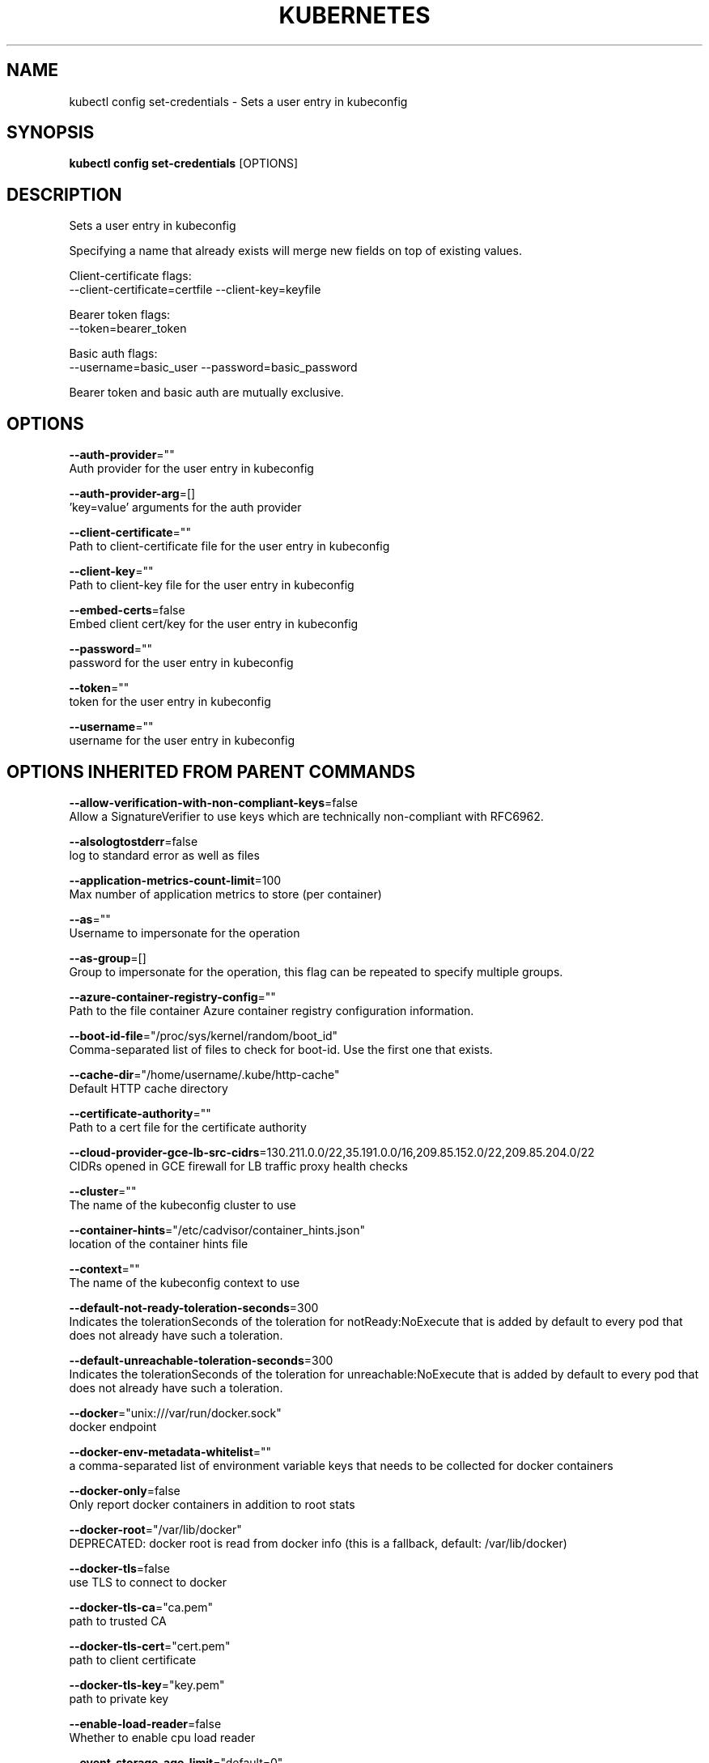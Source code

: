 .TH "KUBERNETES" "1" " kubernetes User Manuals" "Eric Paris" "Jan 2015"  ""


.SH NAME
.PP
kubectl config set\-credentials \- Sets a user entry in kubeconfig


.SH SYNOPSIS
.PP
\fBkubectl config set\-credentials\fP [OPTIONS]


.SH DESCRIPTION
.PP
Sets a user entry in kubeconfig

.PP
Specifying a name that already exists will merge new fields on top of existing values.

.PP
Client\-certificate flags:
  \-\-client\-certificate=certfile \-\-client\-key=keyfile

.PP
Bearer token flags:
    \-\-token=bearer\_token

.PP
Basic auth flags:
    \-\-username=basic\_user \-\-password=basic\_password

.PP
Bearer token and basic auth are mutually exclusive.


.SH OPTIONS
.PP
\fB\-\-auth\-provider\fP=""
    Auth provider for the user entry in kubeconfig

.PP
\fB\-\-auth\-provider\-arg\fP=[]
    'key=value' arguments for the auth provider

.PP
\fB\-\-client\-certificate\fP=""
    Path to client\-certificate file for the user entry in kubeconfig

.PP
\fB\-\-client\-key\fP=""
    Path to client\-key file for the user entry in kubeconfig

.PP
\fB\-\-embed\-certs\fP=false
    Embed client cert/key for the user entry in kubeconfig

.PP
\fB\-\-password\fP=""
    password for the user entry in kubeconfig

.PP
\fB\-\-token\fP=""
    token for the user entry in kubeconfig

.PP
\fB\-\-username\fP=""
    username for the user entry in kubeconfig


.SH OPTIONS INHERITED FROM PARENT COMMANDS
.PP
\fB\-\-allow\-verification\-with\-non\-compliant\-keys\fP=false
    Allow a SignatureVerifier to use keys which are technically non\-compliant with RFC6962.

.PP
\fB\-\-alsologtostderr\fP=false
    log to standard error as well as files

.PP
\fB\-\-application\-metrics\-count\-limit\fP=100
    Max number of application metrics to store (per container)

.PP
\fB\-\-as\fP=""
    Username to impersonate for the operation

.PP
\fB\-\-as\-group\fP=[]
    Group to impersonate for the operation, this flag can be repeated to specify multiple groups.

.PP
\fB\-\-azure\-container\-registry\-config\fP=""
    Path to the file container Azure container registry configuration information.

.PP
\fB\-\-boot\-id\-file\fP="/proc/sys/kernel/random/boot\_id"
    Comma\-separated list of files to check for boot\-id. Use the first one that exists.

.PP
\fB\-\-cache\-dir\fP="/home/username/.kube/http\-cache"
    Default HTTP cache directory

.PP
\fB\-\-certificate\-authority\fP=""
    Path to a cert file for the certificate authority

.PP
\fB\-\-cloud\-provider\-gce\-lb\-src\-cidrs\fP=130.211.0.0/22,35.191.0.0/16,209.85.152.0/22,209.85.204.0/22
    CIDRs opened in GCE firewall for LB traffic proxy \& health checks

.PP
\fB\-\-cluster\fP=""
    The name of the kubeconfig cluster to use

.PP
\fB\-\-container\-hints\fP="/etc/cadvisor/container\_hints.json"
    location of the container hints file

.PP
\fB\-\-context\fP=""
    The name of the kubeconfig context to use

.PP
\fB\-\-default\-not\-ready\-toleration\-seconds\fP=300
    Indicates the tolerationSeconds of the toleration for notReady:NoExecute that is added by default to every pod that does not already have such a toleration.

.PP
\fB\-\-default\-unreachable\-toleration\-seconds\fP=300
    Indicates the tolerationSeconds of the toleration for unreachable:NoExecute that is added by default to every pod that does not already have such a toleration.

.PP
\fB\-\-docker\fP="unix:///var/run/docker.sock"
    docker endpoint

.PP
\fB\-\-docker\-env\-metadata\-whitelist\fP=""
    a comma\-separated list of environment variable keys that needs to be collected for docker containers

.PP
\fB\-\-docker\-only\fP=false
    Only report docker containers in addition to root stats

.PP
\fB\-\-docker\-root\fP="/var/lib/docker"
    DEPRECATED: docker root is read from docker info (this is a fallback, default: /var/lib/docker)

.PP
\fB\-\-docker\-tls\fP=false
    use TLS to connect to docker

.PP
\fB\-\-docker\-tls\-ca\fP="ca.pem"
    path to trusted CA

.PP
\fB\-\-docker\-tls\-cert\fP="cert.pem"
    path to client certificate

.PP
\fB\-\-docker\-tls\-key\fP="key.pem"
    path to private key

.PP
\fB\-\-enable\-load\-reader\fP=false
    Whether to enable cpu load reader

.PP
\fB\-\-event\-storage\-age\-limit\fP="default=0"
    Max length of time for which to store events (per type). Value is a comma separated list of key values, where the keys are event types (e.g.: creation, oom) or "default" and the value is a duration. Default is applied to all non\-specified event types

.PP
\fB\-\-event\-storage\-event\-limit\fP="default=0"
    Max number of events to store (per type). Value is a comma separated list of key values, where the keys are event types (e.g.: creation, oom) or "default" and the value is an integer. Default is applied to all non\-specified event types

.PP
\fB\-\-global\-housekeeping\-interval\fP=1m0s
    Interval between global housekeepings

.PP
\fB\-\-google\-json\-key\fP=""
    The Google Cloud Platform Service Account JSON Key to use for authentication.

.PP
\fB\-\-housekeeping\-interval\fP=10s
    Interval between container housekeepings

.PP
\fB\-\-insecure\-skip\-tls\-verify\fP=false
    If true, the server's certificate will not be checked for validity. This will make your HTTPS connections insecure

.PP
\fB\-\-ir\-data\-source\fP="influxdb"
    Data source used by InitialResources. Supported options: influxdb, gcm.

.PP
\fB\-\-ir\-dbname\fP="k8s"
    InfluxDB database name which contains metrics required by InitialResources

.PP
\fB\-\-ir\-hawkular\fP=""
    Hawkular configuration URL

.PP
\fB\-\-ir\-influxdb\-host\fP="localhost:8080/api/v1/namespaces/kube\-system/services/monitoring\-influxdb:api/proxy"
    Address of InfluxDB which contains metrics required by InitialResources

.PP
\fB\-\-ir\-namespace\-only\fP=false
    Whether the estimation should be made only based on data from the same namespace.

.PP
\fB\-\-ir\-password\fP="root"
    Password used for connecting to InfluxDB

.PP
\fB\-\-ir\-percentile\fP=90
    Which percentile of samples should InitialResources use when estimating resources. For experiment purposes.

.PP
\fB\-\-ir\-user\fP="root"
    User used for connecting to InfluxDB

.PP
\fB\-\-kubeconfig\fP=""
    use a particular kubeconfig file

.PP
\fB\-\-log\-backtrace\-at\fP=:0
    when logging hits line file:N, emit a stack trace

.PP
\fB\-\-log\-cadvisor\-usage\fP=false
    Whether to log the usage of the cAdvisor container

.PP
\fB\-\-log\-dir\fP=""
    If non\-empty, write log files in this directory

.PP
\fB\-\-loglevel\fP=1
    Log level (0 = DEBUG, 5 = FATAL)

.PP
\fB\-\-logtostderr\fP=false
    log to standard error instead of files

.PP
\fB\-\-machine\-id\-file\fP="/etc/machine\-id,/var/lib/dbus/machine\-id"
    Comma\-separated list of files to check for machine\-id. Use the first one that exists.

.PP
\fB\-\-match\-server\-version\fP=false
    Require server version to match client version

.PP
\fB\-n\fP, \fB\-\-namespace\fP=""
    If present, the namespace scope for this CLI request

.PP
\fB\-\-request\-timeout\fP="0"
    The length of time to wait before giving up on a single server request. Non\-zero values should contain a corresponding time unit (e.g. 1s, 2m, 3h). A value of zero means don't timeout requests.

.PP
\fB\-s\fP, \fB\-\-server\fP=""
    The address and port of the Kubernetes API server

.PP
\fB\-\-stderrthreshold\fP=2
    logs at or above this threshold go to stderr

.PP
\fB\-\-storage\-driver\-buffer\-duration\fP=1m0s
    Writes in the storage driver will be buffered for this duration, and committed to the non memory backends as a single transaction

.PP
\fB\-\-storage\-driver\-db\fP="cadvisor"
    database name

.PP
\fB\-\-storage\-driver\-host\fP="localhost:8086"
    database host:port

.PP
\fB\-\-storage\-driver\-password\fP="root"
    database password

.PP
\fB\-\-storage\-driver\-secure\fP=false
    use secure connection with database

.PP
\fB\-\-storage\-driver\-table\fP="stats"
    table name

.PP
\fB\-\-storage\-driver\-user\fP="root"
    database username

.PP
\fB\-\-user\fP=""
    The name of the kubeconfig user to use

.PP
\fB\-v\fP, \fB\-\-v\fP=0
    log level for V logs

.PP
\fB\-\-version\fP=false
    Print version information and quit

.PP
\fB\-\-vmodule\fP=
    comma\-separated list of pattern=N settings for file\-filtered logging


.SH EXAMPLE
.PP
.RS

.nf
  # Set only the "client\-key" field on the "cluster\-admin"
  # entry, without touching other values:
  kubectl config set\-credentials cluster\-admin \-\-client\-key=\~/.kube/admin.key
  
  # Set basic auth for the "cluster\-admin" entry
  kubectl config set\-credentials cluster\-admin \-\-username=admin \-\-password=uXFGweU9l35qcif
  
  # Embed client certificate data in the "cluster\-admin" entry
  kubectl config set\-credentials cluster\-admin \-\-client\-certificate=\~/.kube/admin.crt \-\-embed\-certs=true
  
  # Enable the Google Compute Platform auth provider for the "cluster\-admin" entry
  kubectl config set\-credentials cluster\-admin \-\-auth\-provider=gcp
  
  # Enable the OpenID Connect auth provider for the "cluster\-admin" entry with additional args
  kubectl config set\-credentials cluster\-admin \-\-auth\-provider=oidc \-\-auth\-provider\-arg=client\-id=foo \-\-auth\-provider\-arg=client\-secret=bar
  
  # Remove the "client\-secret" config value for the OpenID Connect auth provider for the "cluster\-admin" entry
  kubectl config set\-credentials cluster\-admin \-\-auth\-provider=oidc \-\-auth\-provider\-arg=client\-secret\-

.fi
.RE


.SH SEE ALSO
.PP
\fBkubectl\-config(1)\fP,


.SH HISTORY
.PP
January 2015, Originally compiled by Eric Paris (eparis at redhat dot com) based on the kubernetes source material, but hopefully they have been automatically generated since!

